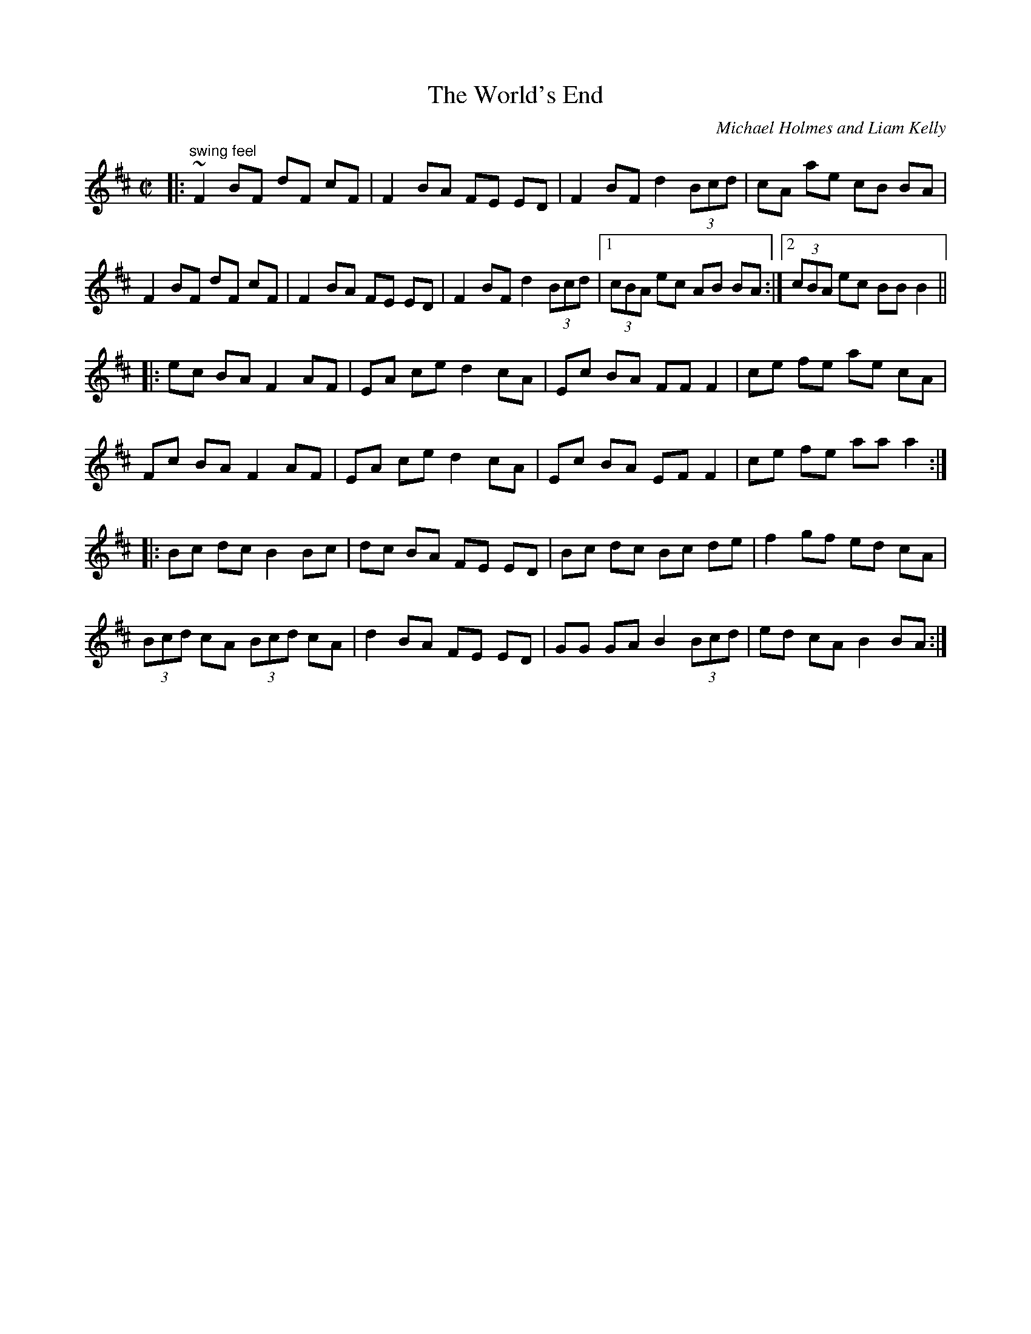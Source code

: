 X: 1
T:The World's End
M:C|
L:1/8
C:Michael Holmes and Liam Kelly
R:Reel
D:Dervish - Live in Palm
Z:John Norvel
K:BMin
|: "swing feel" ~F2 BF dF cF |  F2 BA FE ED |  F2 BF d2 (3Bcd | cA ae cB
 BA |!
     F2 BF dF cF |  F2 BA FE ED |  F2 BF d2 (3Bcd |1 (3cBA ec AB BA :|2
(3cBA ec BB B2 ||!
|: ec BA F2 AF | EA ce d2 cA |  Ec BA FF F2 |  ce fe ae cA |!
   Fc BA F2 AF | EA ce d2 cA |  Ec BA EF F2 |  ce fe aa a2 :|!
|: Bc dc B2 Bc | dc BA FE ED | Bc dc Bc de | f2 gf ed cA |!
  (3Bcd cA (3Bcd cA | d2 BA FE ED | GG GA B2 (3Bcd | ed cA B2 BA :|!
